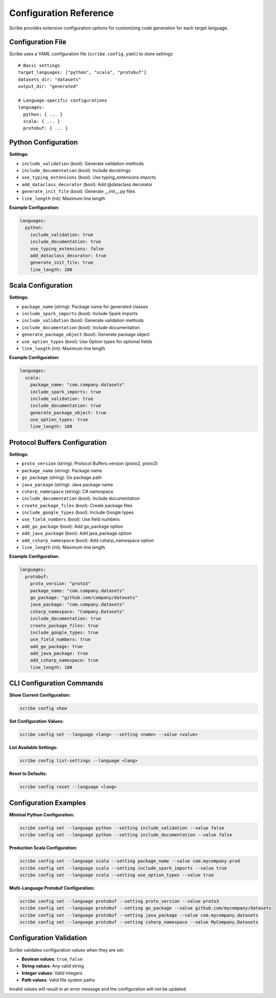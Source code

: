 Configuration Reference
========================

Scribe provides extensive configuration options for customizing code generation for each target language.

Configuration File
------------------

Scribe uses a YAML configuration file (``scribe.config.yaml``) to store settings::

   # Basic settings
   target_languages: ["python", "scala", "protobuf"]
   datasets_dir: "datasets"
   output_dir: "generated"

   # Language-specific configurations
   languages:
     python: { ... }
     scala: { ... }
     protobuf: { ... }

Python Configuration
--------------------

**Settings:**

* ``include_validation`` (bool): Generate validation methods
* ``include_documentation`` (bool): Include docstrings
* ``use_typing_extensions`` (bool): Use typing_extensions imports
* ``add_dataclass_decorator`` (bool): Add @dataclass decorator
* ``generate_init_file`` (bool): Generate __init__.py files
* ``line_length`` (int): Maximum line length

**Example Configuration:**

.. code-block:: yaml

   languages:
     python:
       include_validation: true
       include_documentation: true
       use_typing_extensions: false
       add_dataclass_decorator: true
       generate_init_file: true
       line_length: 100

Scala Configuration
-------------------

**Settings:**

* ``package_name`` (string): Package name for generated classes
* ``include_spark_imports`` (bool): Include Spark imports
* ``include_validation`` (bool): Generate validation methods
* ``include_documentation`` (bool): Include documentation
* ``generate_package_object`` (bool): Generate package object
* ``use_option_types`` (bool): Use Option types for optional fields
* ``line_length`` (int): Maximum line length

**Example Configuration:**

.. code-block:: yaml

   languages:
     scala:
       package_name: "com.company.datasets"
       include_spark_imports: true
       include_validation: true
       include_documentation: true
       generate_package_object: true
       use_option_types: true
       line_length: 100

Protocol Buffers Configuration
-----------------------------

**Settings:**

* ``proto_version`` (string): Protocol Buffers version (proto2, proto3)
* ``package_name`` (string): Package name
* ``go_package`` (string): Go package path
* ``java_package`` (string): Java package name
* ``csharp_namespace`` (string): C# namespace
* ``include_documentation`` (bool): Include documentation
* ``create_package_files`` (bool): Create package files
* ``include_google_types`` (bool): Include Google types
* ``use_field_numbers`` (bool): Use field numbers
* ``add_go_package`` (bool): Add go_package option
* ``add_java_package`` (bool): Add java_package option
* ``add_csharp_namespace`` (bool): Add csharp_namespace option
* ``line_length`` (int): Maximum line length

**Example Configuration:**

.. code-block:: yaml

   languages:
     protobuf:
       proto_version: "proto3"
       package_name: "com.company.datasets"
       go_package: "github.com/company/datasets"
       java_package: "com.company.datasets"
       csharp_namespace: "Company.Datasets"
       include_documentation: true
       create_package_files: true
       include_google_types: true
       use_field_numbers: true
       add_go_package: true
       add_java_package: true
       add_csharp_namespace: true
       line_length: 100

CLI Configuration Commands
--------------------------

**Show Current Configuration:**

.. code-block:: bash

   scribe config show

**Set Configuration Values:**

.. code-block:: bash

   scribe config set --language <lang> --setting <name> --value <value>

**List Available Settings:**

.. code-block:: bash

   scribe config list-settings --language <lang>

**Reset to Defaults:**

.. code-block:: bash

   scribe config reset --language <lang>

Configuration Examples
----------------------

**Minimal Python Configuration:**

.. code-block:: bash

   scribe config set --language python --setting include_validation --value false
   scribe config set --language python --setting include_documentation --value false

**Production Scala Configuration:**

.. code-block:: bash

   scribe config set --language scala --setting package_name --value com.mycompany.prod
   scribe config set --language scala --setting include_spark_imports --value true
   scribe config set --language scala --setting use_option_types --value true

**Multi-Language Protobuf Configuration:**

.. code-block:: bash

   scribe config set --language protobuf --setting proto_version --value proto3
   scribe config set --language protobuf --setting go_package --value github.com/mycompany/datasets
   scribe config set --language protobuf --setting java_package --value com.mycompany.datasets
   scribe config set --language protobuf --setting csharp_namespace --value MyCompany.Datasets

Configuration Validation
------------------------

Scribe validates configuration values when they are set:

* **Boolean values**: ``true``, ``false``
* **String values**: Any valid string
* **Integer values**: Valid integers
* **Path values**: Valid file system paths

Invalid values will result in an error message and the configuration will not be updated.
